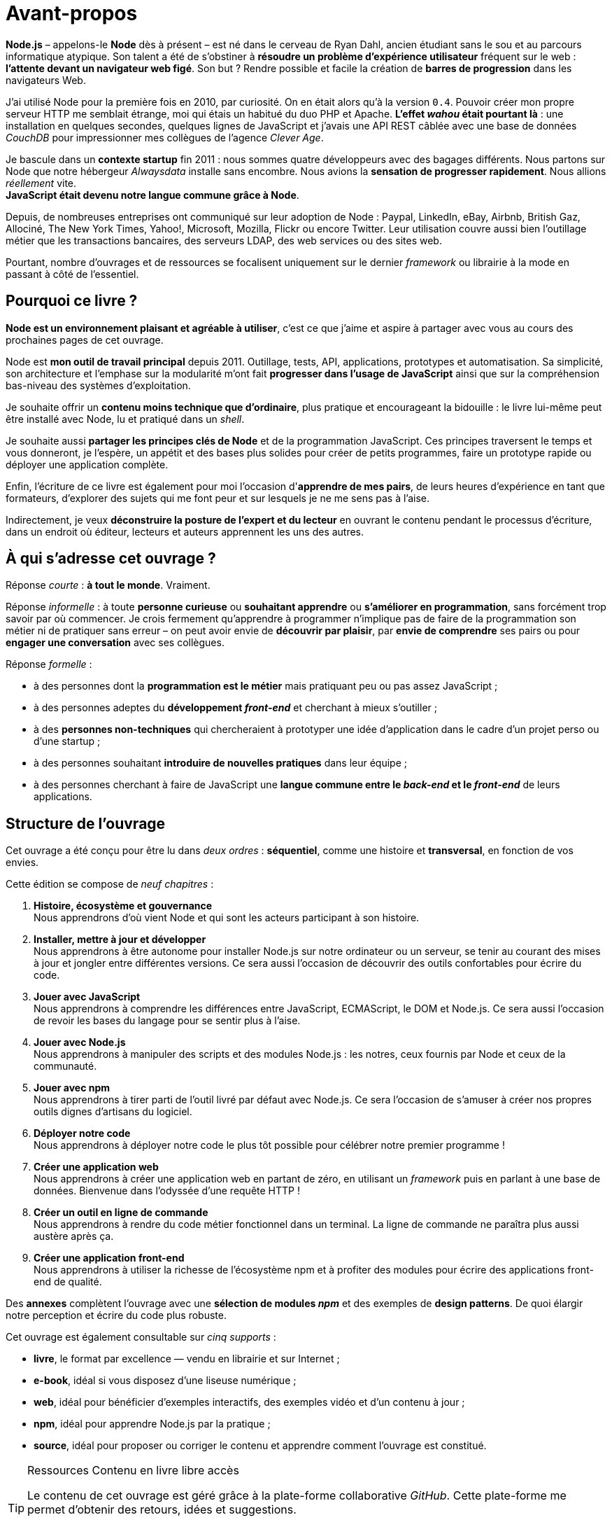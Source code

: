 = Avant-propos

*Node.js* – appelons-le *Node* dès à présent – est né dans le cerveau de Ryan Dahl, ancien étudiant sans le sou et au parcours informatique atypique.
Son talent a été de s'obstiner à *résoudre un problème d'expérience utilisateur* fréquent sur le web : *l'attente devant un navigateur web figé*.
Son but ? Rendre possible et facile la création de *barres de progression* dans les navigateurs Web.

J'ai utilisé Node pour la première fois en 2010, par curiosité.
On en était alors qu'à la version `0.4`.
Pouvoir créer mon propre serveur HTTP me semblait étrange, moi qui étais un habitué du duo PHP et Apache.
*L'effet _wahou_ était pourtant là* : une installation en quelques secondes, quelques lignes de JavaScript et j'avais une API REST câblée avec une base de données _CouchDB_ pour impressionner mes collègues de l'agence _Clever Age_.

Je bascule dans un *contexte startup* fin 2011 : nous sommes quatre développeurs avec des bagages différents.
Nous partons sur Node que notre hébergeur _Alwaysdata_ installe sans encombre.
Nous avions la *sensation de progresser rapidement*.
Nous allions _réellement_ vite. +
*JavaScript était devenu notre langue commune grâce à Node*.

Depuis, de nombreuses entreprises ont communiqué sur leur adoption de Node :  Paypal, LinkedIn, eBay, Airbnb, British Gaz, Allociné, The New York Times, Yahoo!, Microsoft, Mozilla, Flickr ou encore Twitter.
Leur utilisation couvre aussi bien l'outillage métier que les transactions bancaires, des serveurs LDAP, des web services ou des sites web.

Pourtant, nombre d'ouvrages et de ressources se focalisent uniquement sur le dernier _framework_ ou librairie à la mode en passant à côté de l'essentiel.

== Pourquoi ce livre ?

*Node est un environnement plaisant et agréable à utiliser*, c'est ce que j'aime et aspire à partager avec vous au cours des prochaines pages de cet ouvrage.

Node est *mon outil de travail principal* depuis 2011.
Outillage, tests, API, applications, prototypes et automatisation.
Sa simplicité, son architecture et l'emphase sur la modularité m'ont fait *progresser dans l'usage de JavaScript* ainsi que sur la compréhension bas-niveau des systèmes d'exploitation.

Je souhaite offrir un *contenu moins technique que d'ordinaire*, plus pratique et encourageant la bidouille : le livre lui-même peut être installé avec Node, lu et pratiqué dans un _shell_.

Je souhaite aussi *partager les principes clés de Node* et de la programmation JavaScript.
Ces principes traversent le temps et vous donneront, je l'espère, un appétit et des bases plus solides pour créer de petits programmes, faire un prototype rapide ou déployer une application complète.

Enfin, l'écriture de ce livre est également pour moi l'occasion d'*apprendre de mes pairs*, de leurs heures d'expérience en tant que formateurs, d'explorer des sujets qui me font peur et sur lesquels je ne me sens pas à l'aise.

Indirectement, je veux *déconstruire la posture de l'expert et du lecteur* en ouvrant le contenu pendant le processus d'écriture, dans un endroit où éditeur, lecteurs et auteurs apprennent les uns des autres.

== À qui s'adresse cet ouvrage ?

Réponse _courte_ : *à tout le monde*. Vraiment.

Réponse _informelle_ : à toute *personne curieuse* ou *souhaitant apprendre* ou *s'améliorer en programmation*, sans forcément trop savoir par où commencer.
Je crois fermement qu'apprendre à programmer n'implique pas de faire de la programmation son métier ni de pratiquer sans erreur – on peut avoir envie de *découvrir par plaisir*, par *envie de comprendre* ses pairs ou pour *engager une conversation* avec ses collègues.

Réponse _formelle_ :

* à des personnes dont la *programmation est le métier* mais pratiquant peu ou pas assez JavaScript ;
* à des personnes adeptes du *développement _front-end_* et cherchant à mieux s'outiller ;
* à des *personnes non-techniques* qui chercheraient à prototyper une idée d'application dans le cadre d'un projet perso ou d'une startup ;
* à des personnes souhaitant *introduire de nouvelles pratiques* dans leur équipe ;
* à des personnes cherchant à faire de JavaScript une
*langue commune entre le _back-end_ et le _front-end_* de leurs applications.

== Structure de l'ouvrage

Cet ouvrage a été conçu pour être lu dans _deux ordres_ :
*séquentiel*, comme une histoire et *transversal*, en fonction de vos envies.

Cette édition se compose de _neuf chapitres_ :

. *Histoire, écosystème et gouvernance* +
  Nous apprendrons d'où vient Node et qui sont les acteurs participant à son histoire.
. *Installer, mettre à jour et développer* +
  Nous apprendrons à être autonome pour installer Node.js
  sur notre ordinateur ou un serveur, se tenir au courant
  des mises à jour et jongler entre différentes versions.
  Ce sera aussi l'occasion de découvrir des outils confortables
  pour écrire du code.
. *Jouer avec JavaScript* +
  Nous apprendrons à comprendre les différences entre
  JavaScript, ECMAScript, le DOM et Node.js.
  Ce sera aussi l'occasion de revoir les bases du langage
  pour se sentir plus à l'aise.
. *Jouer avec Node.js* +
  Nous apprendrons à manipuler des scripts et des modules Node.js :
  les notres, ceux fournis par Node et ceux de la communauté.
. *Jouer avec npm* +
  Nous apprendrons à tirer parti de l'outil livré par défaut avec Node.js.
  Ce sera l'occasion de s'amuser à créer nos propres
  outils dignes d'artisans du logiciel.
. *Déployer notre code* +
  Nous apprendrons à déployer notre code le plus tôt possible pour célébrer notre premier programme !
. *Créer une application web* +
  Nous apprendrons à créer une application web en partant de zéro,
  en utilisant un _framework_ puis en parlant à une base de données.
  Bienvenue dans l'odyssée d'une requête HTTP !
. *Créer un outil en ligne de commande* +
  Nous apprendrons à rendre du code métier fonctionnel dans un terminal.
  La ligne de commande ne paraîtra plus aussi austère après ça.
. *Créer une application front-end* +
  Nous apprendrons à utiliser la richesse de l'écosystème npm
  et à profiter des modules pour écrire des
  applications front-end de qualité.

Des *annexes* complètent l'ouvrage avec une *sélection de modules _npm_*
et des exemples de *design patterns*.
De quoi élargir notre perception et écrire du code plus robuste.

Cet ouvrage est également consultable sur _cinq supports_ :

- *livre*, le format par excellence — vendu en librairie et sur Internet ;
- *e-book*, idéal si vous disposez d'une liseuse numérique ;
- *web*, idéal pour bénéficier d'exemples interactifs, des exemples vidéo et d'un contenu à jour ;
- *npm*, idéal pour apprendre Node.js par la pratique ;
- *source*, idéal pour proposer ou corriger le contenu et apprendre comment l'ouvrage est constitué.

[TIP]
.[RemarquePreTitre]#Ressources# Contenu en [line-through]#livre# libre accès
====
Le contenu de cet ouvrage est géré grâce à la plate-forme collaborative _GitHub_.
Cette plate-forme me permet d'obtenir des retours, idées et suggestions.

- [URL]#https://github.com/oncletom/nodebook#
====

== Remerciements

Cet ouvrage a été rédigé sur près de _quatre années_ – longue est la liste
exhaustive des personnes à remercier.
Longue aussi est la liste de celles et ceux à qui je dois m'excuser pour mes
sautes d'humeur, mes absences ou mes passages à vide.
Écrire est une activité que je trouve éprouvante et nécessite une attention
particulière vis à vis de moi-même pour ne pas (trop) en souffrir.

Mes premiers remerciements vont à Noémie.
Ta joie, tes encouragements et ta présence sont essentiels à mon équilibre.
Ils me donnent confiance, m'inspirent et atténuent les peurs qui me paralysent.

Je remercie Karine, Laurène, Elsa et Alexandre d'_Eyrolles_ pour cette opportunité.
Je trouve que vous avez fait preuve d'une patience et d'une confiance
infinies malgré tous ces rebondissements.

Je tiens à remercier mes anciens collègues de BBC R&D pour leur soutien,
leur confiance et leur tolérance aux jeux de mots.
Olivier, Sean, Katie, Chris N et Chris L : c'était un plaisir et un honneur
d'être à vos côtés.

Certain·e·s d'entre vous m'ont beaucoup aidé de par leurs conseils, leurs relectures et leurs encouragements.
Alors un grand merci Stéphane, Frank, Thierry, Boris, Béa, Efi, Alexandra, Thomas, Xavier, Bastien, Nicolas C, n1k0 et Loic.

J'ai organisé une résidence d'écriture itinérante de janvier à mars 2017.
On m'a hébergé, nourri et parfois blanchi.
Merci beaucoup beaucoup Maxime W, Brice F, Nicolas F, les gens du Yelloworking à Aix, Antoine F, les gens de la Coop à Grenoble, Cédric et Hélyette, Agnès, les gens de Mix-IT, les gens de la Cordée à Lyon, Maxime L, les gens de la Myne à Villeurbane, Clément D et Quentin A, les gens de Clever Cloud, Thomas M et Lilian M, les gens du ByteClub, Alexis J, les gens de Matlo, les gens du Fab Lab 127°, Arnaud R, Ismaël H et les gens de BetaGouv.

Bonne lecture,

— Thomas Parisot • [URL]#https://oncletom.io#
